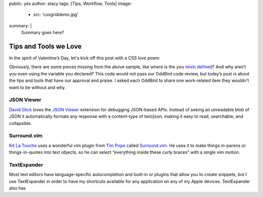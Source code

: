 public: yes
author: stacy
tags: [Tips, Workflow, Tools]
image:
  - src: 'cssgriddemo.jpg'
summary: |
  Summary goes here?
.. after:
..   - include: 'blog/_tag-module.html.j2'
..     title: 'Posts about CSS Grid Layout'
..     tag: 'CSS Grid'
..     id: 'css-grid-layout'


Tips and Tools we Love
======================

In the spirit of Valentine’s Day, let's kick off this post
with a CSS love poem:

.. .. code:: scss

..   .errors {
..     color: #990000; // red
..   }

..   a {
..     color: #000099; // blue
..   }

..   $design: ‘sweet’;

..   .we {
..     @include you;
..   }


.. raw:: html

  <p data-height="238" data-theme-id="light" data-slug-hash="jydWVB" data-default-tab="result" data-user="stacy" data-embed-version="2" data-pen-title="CSS Love Poem" class="codepen">See the Pen <a href="http://codepen.io/stacy/pen/jydWVB/">CSS Love Poem</a> by Stacy (<a href="http://codepen.io/stacy">@stacy</a>) on <a href="http://codepen.io">CodePen</a>.</p><script async src="https://production-assets.codepen.io/assets/embed/ei.js"></script>


Obviously, there are some pieces missing from the above sample, like where is the ``you`` `mixin defined`_? And why aren’t you even using the variable you declared? This code would not pass our OddBird code review, but today’s post is about the tips and tools that have our approval and praise. I asked each OddBird to share one work-related item they wouldn't want to be without and why.

.. _mixin defined: http://codepen.io/stacy/pen/249235ffa47cbe123358452508c554b9


JSON Viewer
~~~~~~~~~~~

`David Glick`_ loves the `JSON Viewer`_ extension for debugging JSON-based APIs. Instead of seeing an unreadable blob of JSON it automatically formats any response with a content-type of text/json, making it easy to read, searchable, and collapsible.

.. _David Glick: /birds/#bird-david
.. _JSON Viewer: https://chrome.google.com/webstore/detail/json-viewer/gbmdgpbipfallnflgajpaliibnhdgobh



.. _Jonny Gerig Meyer: /birds/#bird-jonny


Surround.vim
~~~~~~~~~~~~

`Kit La Touche`_ uses a wonderful vim plugin from `Tim Pope`_ called `Surround.vim`_. He uses it to make things in-parens or things-in-quotes into text objects, so he can select “everything inside these curly braces” with a single vim motion.

.. _Kit La Touche: /birds/#bird-kit
.. _Vim-surround: https://github.com/tpope/vim-surround
.. _Tim Pope: https://twitter.com/tpope



.. _Miriam Suzanne: /birds/#bird-miriam


.. _Sondra Eby: /birds/#bird-sondra


TextExpander
~~~~~~~~~~~~
Most text editors have language-specific autocompletion and built-in or plugins that allow you to create snippets, but I use TextExpander in order to have my shortcuts available for any application on any of my Apple devices. TextExpander also has 
